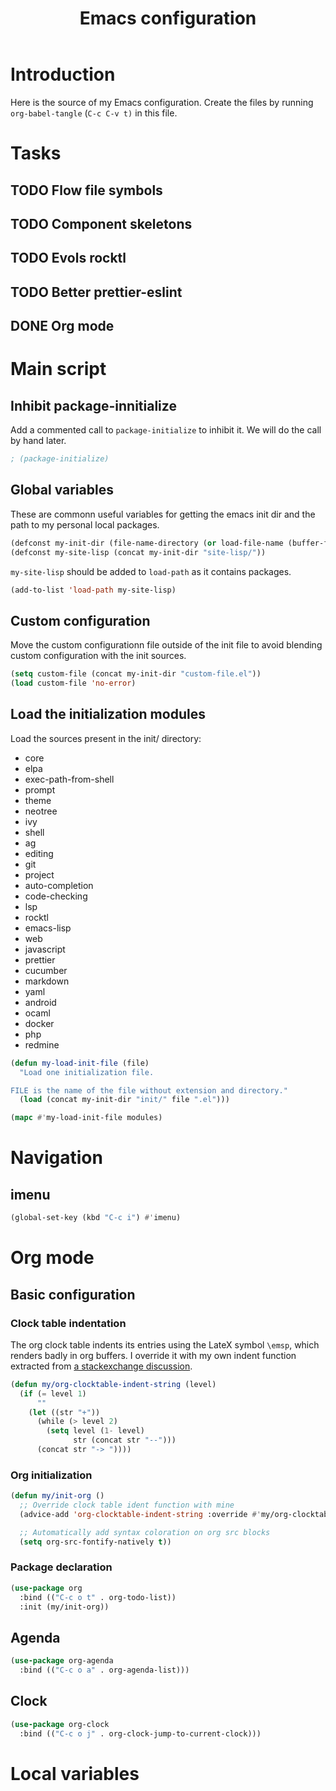 #+TITLE: Emacs configuration
#+PROPERTY: header-args :tangle ./init.el

* Introduction
  :PROPERTIES:
  :tangle:   no
  :END:

  Here is the source of my Emacs configuration. Create the files by
  running ~org-babel-tangle~ (~C-c C-v t)~ in this file.

* Tasks
** TODO Flow file symbols
** TODO Component skeletons
** TODO Evols rocktl
** TODO Better prettier-eslint
** DONE Org mode \emsp
* Main script
** Inhibit package-innitialize
   Add a commented call to ~package-initialize~ to inhibit it. We will
   do the call by hand later.

   #+BEGIN_SRC emacs-lisp
     ; (package-initialize)
   #+END_SRC

** Global variables

   These are commonn useful variables for getting the emacs init dir
   and the path to my personal local packages.

   #+BEGIN_SRC emacs-lisp
     (defconst my-init-dir (file-name-directory (or load-file-name (buffer-file-name))))
     (defconst my-site-lisp (concat my-init-dir "site-lisp/"))
   #+END_SRC

   ~my-site-lisp~ should be added to ~load-path~ as it contains packages.

   #+BEGIN_SRC emacs-lisp
     (add-to-list 'load-path my-site-lisp)
   #+END_SRC

** Custom configuration

   Move the custom configurationn file outside of the init file to
   avoid blending custom configuration with the init sources.

   #+BEGIN_SRC emacs-lisp
     (setq custom-file (concat my-init-dir "custom-file.el"))
     (load custom-file 'no-error)
   #+END_SRC

** Load the initialization modules

   Load the sources present in the init/ directory:

   #+NAME: init-modules
   - core
   - elpa
   - exec-path-from-shell
   - prompt
   - theme
   - neotree
   - ivy
   - shell
   - ag
   - editing
   - git
   - project
   - auto-completion
   - code-checking
   - lsp
   - rocktl
   - emacs-lisp
   - web
   - javascript
   - prettier
   - cucumber
   - markdown
   - yaml
   - android
   - ocaml
   - docker
   - php
   - redmine

   #+BEGIN_SRC emacs-lisp :var modules=init-modules
     (defun my-load-init-file (file)
       "Load one initialization file.

     FILE is the name of the file without extension and directory."
       (load (concat my-init-dir "init/" file ".el")))

     (mapc #'my-load-init-file modules)
   #+END_SRC

* Navigation

** imenu

   #+BEGIN_SRC emacs-lisp
     (global-set-key (kbd "C-c i") #'imenu)
   #+END_SRC
* Org mode
** Basic configuration
*** Clock table indentation

    The org clock table indents its entries using the LateX symbol
    ~\emsp~, which renders badly in org buffers. I override it with my
    own indent function extracted from [[https://emacs.stackexchange.com/questions/9528/is-it-possible-to-remove-emsp-from-clock-report-but-preserve-indentation][a stackexchange discussion]].

    #+BEGIN_SRC emacs-lisp
      (defun my/org-clocktable-indent-string (level)
        (if (= level 1)
            ""
          (let ((str "+"))
            (while (> level 2)
              (setq level (1- level)
                    str (concat str "--")))
            (concat str "-> "))))
    #+END_SRC

*** Org initialization

    #+BEGIN_SRC emacs-lisp
      (defun my/init-org ()
        ;; Override clock table ident function with mine
        (advice-add 'org-clocktable-indent-string :override #'my/org-clocktable-indent-string)

        ;; Automatically add syntax coloration on org src blocks
        (setq org-src-fontify-natively t))

    #+END_SRC

*** Package declaration

   #+BEGIN_SRC emacs-lisp
     (use-package org
       :bind (("C-c o t" . org-todo-list))
       :init (my/init-org))
   #+END_SRC

** Agenda

   #+BEGIN_SRC emacs-lisp
     (use-package org-agenda
       :bind (("C-c o a" . org-agenda-list)))
   #+END_SRC

** Clock

   #+BEGIN_SRC emacs-lisp
     (use-package org-clock
       :bind (("C-c o j" . org-clock-jump-to-current-clock)))
   #+END_SRC

* Local variables

# Local Variables:
# after-save-hook: (org-babel-tangle)
# End:
